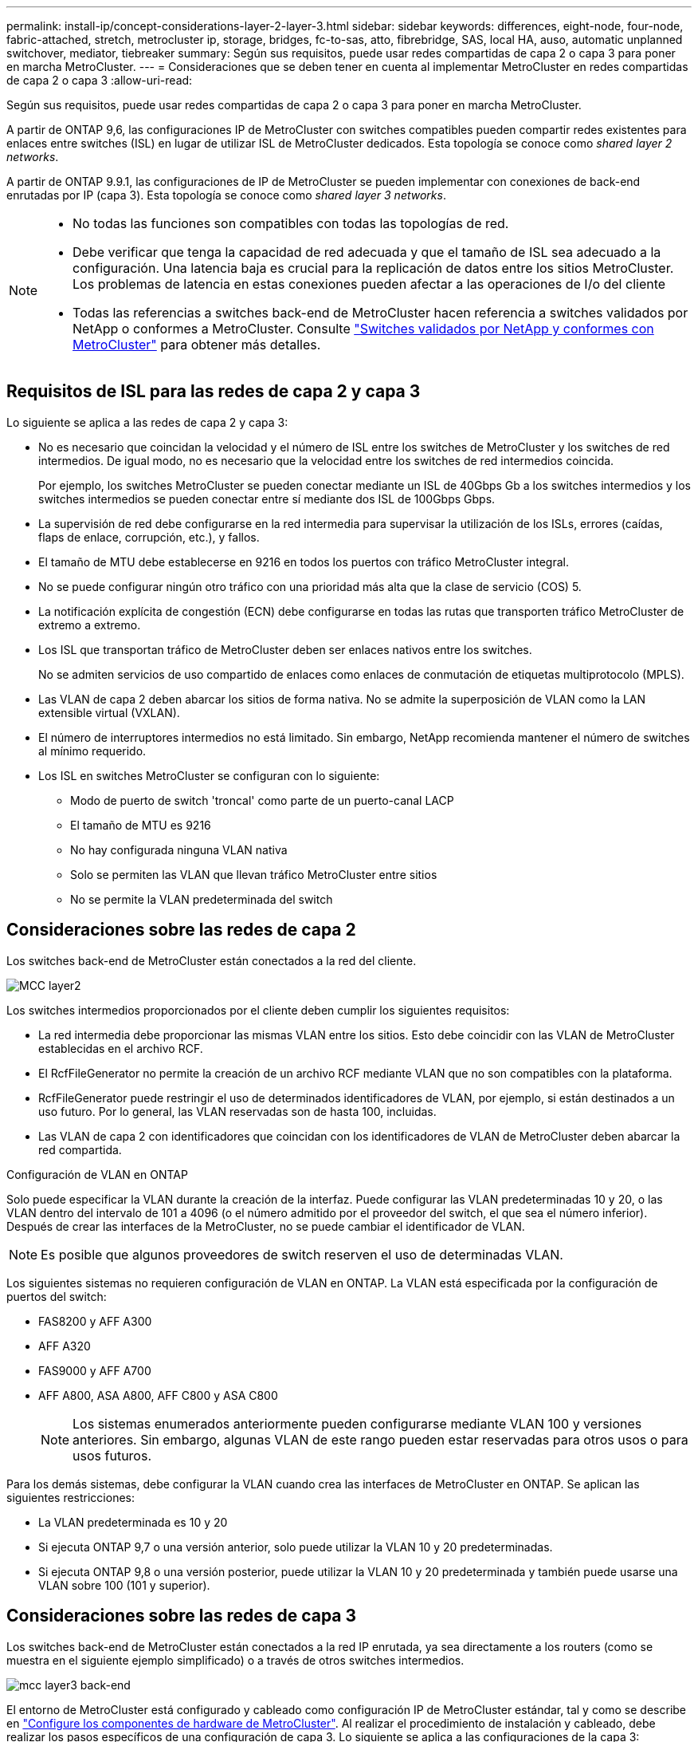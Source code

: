 ---
permalink: install-ip/concept-considerations-layer-2-layer-3.html 
sidebar: sidebar 
keywords: differences, eight-node, four-node, fabric-attached, stretch, metrocluster ip, storage, bridges, fc-to-sas, atto, fibrebridge, SAS, local HA, auso, automatic unplanned switchover, mediator, tiebreaker 
summary: Según sus requisitos, puede usar redes compartidas de capa 2 o capa 3 para poner en marcha MetroCluster. 
---
= Consideraciones que se deben tener en cuenta al implementar MetroCluster en redes compartidas de capa 2 o capa 3
:allow-uri-read: 


[role="lead"]
Según sus requisitos, puede usar redes compartidas de capa 2 o capa 3 para poner en marcha MetroCluster.

A partir de ONTAP 9,6, las configuraciones IP de MetroCluster con switches compatibles pueden compartir redes existentes para enlaces entre switches (ISL) en lugar de utilizar ISL de MetroCluster dedicados. Esta topología se conoce como _shared layer 2 networks_.

A partir de ONTAP 9.9.1, las configuraciones de IP de MetroCluster se pueden implementar con conexiones de back-end enrutadas por IP (capa 3). Esta topología se conoce como _shared layer 3 networks_.

[NOTE]
====
* No todas las funciones son compatibles con todas las topologías de red.
* Debe verificar que tenga la capacidad de red adecuada y que el tamaño de ISL sea adecuado a la configuración. Una latencia baja es crucial para la replicación de datos entre los sitios MetroCluster. Los problemas de latencia en estas conexiones pueden afectar a las operaciones de I/o del cliente
* Todas las referencias a switches back-end de MetroCluster hacen referencia a switches validados por NetApp o conformes a MetroCluster. Consulte link:mcc-compliant-netapp-validated-switches.html["Switches validados por NetApp y conformes con MetroCluster"] para obtener más detalles.


====


== Requisitos de ISL para las redes de capa 2 y capa 3

Lo siguiente se aplica a las redes de capa 2 y capa 3:

* No es necesario que coincidan la velocidad y el número de ISL entre los switches de MetroCluster y los switches de red intermedios. De igual modo, no es necesario que la velocidad entre los switches de red intermedios coincida.
+
Por ejemplo, los switches MetroCluster se pueden conectar mediante un ISL de 40Gbps Gb a los switches intermedios y los switches intermedios se pueden conectar entre sí mediante dos ISL de 100Gbps Gbps.

* La supervisión de red debe configurarse en la red intermedia para supervisar la utilización de los ISLs, errores (caídas, flaps de enlace, corrupción, etc.), y fallos.
* El tamaño de MTU debe establecerse en 9216 en todos los puertos con tráfico MetroCluster integral.
* No se puede configurar ningún otro tráfico con una prioridad más alta que la clase de servicio (COS) 5.
* La notificación explícita de congestión (ECN) debe configurarse en todas las rutas que transporten tráfico MetroCluster de extremo a extremo.
* Los ISL que transportan tráfico de MetroCluster deben ser enlaces nativos entre los switches.
+
No se admiten servicios de uso compartido de enlaces como enlaces de conmutación de etiquetas multiprotocolo (MPLS).

* Las VLAN de capa 2 deben abarcar los sitios de forma nativa. No se admite la superposición de VLAN como la LAN extensible virtual (VXLAN).
* El número de interruptores intermedios no está limitado. Sin embargo, NetApp recomienda mantener el número de switches al mínimo requerido.
* Los ISL en switches MetroCluster se configuran con lo siguiente:
+
** Modo de puerto de switch 'troncal' como parte de un puerto-canal LACP
** El tamaño de MTU es 9216
** No hay configurada ninguna VLAN nativa
** Solo se permiten las VLAN que llevan tráfico MetroCluster entre sitios
** No se permite la VLAN predeterminada del switch






== Consideraciones sobre las redes de capa 2

Los switches back-end de MetroCluster están conectados a la red del cliente.

image::../media/MCC_layer2.png[MCC layer2]

Los switches intermedios proporcionados por el cliente deben cumplir los siguientes requisitos:

* La red intermedia debe proporcionar las mismas VLAN entre los sitios. Esto debe coincidir con las VLAN de MetroCluster establecidas en el archivo RCF.
* El RcfFileGenerator no permite la creación de un archivo RCF mediante VLAN que no son compatibles con la plataforma.
* RcfFileGenerator puede restringir el uso de determinados identificadores de VLAN, por ejemplo, si están destinados a un uso futuro. Por lo general, las VLAN reservadas son de hasta 100, incluidas.
* Las VLAN de capa 2 con identificadores que coincidan con los identificadores de VLAN de MetroCluster deben abarcar la red compartida.


.Configuración de VLAN en ONTAP
Solo puede especificar la VLAN durante la creación de la interfaz. Puede configurar las VLAN predeterminadas 10 y 20, o las VLAN dentro del intervalo de 101 a 4096 (o el número admitido por el proveedor del switch, el que sea el número inferior). Después de crear las interfaces de la MetroCluster, no se puede cambiar el identificador de VLAN.


NOTE: Es posible que algunos proveedores de switch reserven el uso de determinadas VLAN.

Los siguientes sistemas no requieren configuración de VLAN en ONTAP. La VLAN está especificada por la configuración de puertos del switch:

* FAS8200 y AFF A300
* AFF A320
* FAS9000 y AFF A700
* AFF A800, ASA A800, AFF C800 y ASA C800
+

NOTE: Los sistemas enumerados anteriormente pueden configurarse mediante VLAN 100 y versiones anteriores. Sin embargo, algunas VLAN de este rango pueden estar reservadas para otros usos o para usos futuros.



Para los demás sistemas, debe configurar la VLAN cuando crea las interfaces de MetroCluster en ONTAP. Se aplican las siguientes restricciones:

* La VLAN predeterminada es 10 y 20
* Si ejecuta ONTAP 9,7 o una versión anterior, solo puede utilizar la VLAN 10 y 20 predeterminadas.
* Si ejecuta ONTAP 9,8 o una versión posterior, puede utilizar la VLAN 10 y 20 predeterminada y también puede usarse una VLAN sobre 100 (101 y superior).




== Consideraciones sobre las redes de capa 3

Los switches back-end de MetroCluster están conectados a la red IP enrutada, ya sea directamente a los routers (como se muestra en el siguiente ejemplo simplificado) o a través de otros switches intermedios.

image::../media/mcc_layer3_backend.png[mcc layer3 back-end]

El entorno de MetroCluster está configurado y cableado como configuración IP de MetroCluster estándar, tal y como se describe en link:https://docs.netapp.com/us-en/ontap-metrocluster/install-ip/concept_parts_of_an_ip_mcc_configuration_mcc_ip.html["Configure los componentes de hardware de MetroCluster"]. Al realizar el procedimiento de instalación y cableado, debe realizar los pasos específicos de una configuración de capa 3. Lo siguiente se aplica a las configuraciones de la capa 3:

* Puede conectar switches MetroCluster directamente al enrutador o a uno o más interruptores intervinientes.
* Puede conectar interfaces IP de MetroCluster directamente al enrutador o a uno de los interruptores que intervienen.
* La VLAN debe ampliarse al dispositivo de puerta de enlace.
* Utilice la `-gateway parameter` Para configurar la dirección de la interfaz IP de MetroCluster con una dirección de puerta de enlace IP.
* Los identificadores de VLAN para las VLAN de MetroCluster deben ser los mismos en cada sitio. Sin embargo, las subredes pueden ser diferentes.
* El enrutamiento dinámico no es compatible con el tráfico MetroCluster.
* No se admiten las siguientes funciones:
+
** Configuraciones MetroCluster de ocho nodos
** Actualizar una configuración de MetroCluster de cuatro nodos
** Transición de FC de MetroCluster a IP de MetroCluster


* Se necesitan dos subredes en cada sitio MetroCluster: Una en cada red.
* No se admite la asignación de IP automática.


Al configurar enrutadores y direcciones IP de puerta de enlace, debe cumplir los siguientes requisitos:

* No puede haber dos interfaces de un nodo con la misma dirección IP de pasarela.
* Las interfaces correspondientes de las parejas de ha de cada sitio deben tener la misma dirección IP de pasarela.
* Las interfaces correspondientes de un nodo y sus partners DR y AUX no pueden tener la misma dirección IP de la puerta de enlace.
* Las interfaces correspondientes de un nodo y sus partners DR y AUX deben tener el mismo ID de VLAN.




== Configuración requerida para interruptores intermedios

Cuando el tráfico MetroCluster atraviesa un ISL en una red intermedia, debe comprobar que la configuración de los switches intermedios garantiza que el tráfico de MetroCluster (RDMA y almacenamiento) cumpla con los niveles de servicio requeridos en toda la ruta entre los sitios de MetroCluster.

En el siguiente diagrama se ofrece una descripción general de los ajustes necesarios cuando se utilizan switches Cisco validados por NetApp:

image::../media/switch_traffic_with_cisco_switches.png[cambie el tráfico con switches cisco]

El siguiente diagrama proporciona una descripción general de la configuración necesaria para una red compartida cuando los conmutadores externos son conmutadores IP Broadcom.

image::../media/switch_traffic_with_broadcom_switches.png[cambie el tráfico con switches broadcom]

En este ejemplo se crean las siguientes directivas y mapas para el tráfico MetroCluster:

* La `MetroClusterIP_ISL_Ingress` La política se aplica a los puertos del switch intermedio que se conecta a los switches IP de MetroCluster.
+
La `MetroClusterIP_ISL_Ingress` policy asigna el tráfico etiquetado entrante a la cola apropiada en el conmutador intermedio.

* A. `MetroClusterIP_ISL_Egress` La política se aplica a los puertos del switch intermedio que se conectan a ISL entre switches intermedios.
* Debe configurar los switches intermedios con los mapas de acceso de la calidad de servicio, los mapas de clases y los mapas de políticas correspondientes a lo largo de la ruta entre los switches IP de MetroCluster. Los switches intermedios asignan tráfico de RDMA a COS5 y el tráfico de almacenamiento a COS4.


Los siguientes ejemplos se refieren a los switches Cisco Nexus 3232C y 9336C-FX2. Según el proveedor de switches y el modelo, debe verificar que los switches intermedios tengan la configuración adecuada.

.Configure la asignación de clases para el puerto ISL del switch intermedio
El siguiente ejemplo muestra las definiciones de mapa de clases en función de si necesita clasificar o hacer coincidir el tráfico al entrar.

[role="tabbed-block"]
====
.Clasificar el tráfico al entrar:
--
[listing]
----
ip access-list rdma
  10 permit tcp any eq 10006 any
  20 permit tcp any any eq 10006
ip access-list storage
  10 permit tcp any eq 65200 any
  20 permit tcp any any eq 65200

class-map type qos match-all rdma
  match access-group name rdma
class-map type qos match-all storage
  match access-group name storage
----
--
.Coincidir el tráfico al entrar:
--
[listing]
----
class-map type qos match-any c5
  match cos 5
  match dscp 40
class-map type qos match-any c4
  match cos 4
  match dscp 32
----
--
====
.Cree un mapa de políticas de entrada en el puerto ISL del conmutador intermedio:
Los siguientes ejemplos muestran cómo crear un mapa de políticas de entrada en función de si necesita clasificar o hacer coincidir el tráfico al entrar.

[role="tabbed-block"]
====
.Clasifique el tráfico en la entrada:
--
[listing]
----
policy-map type qos MetroClusterIP_ISL_Ingress_Classify
  class rdma
    set dscp 40
    set cos 5
    set qos-group 5
  class storage
    set dscp 32
    set cos 4
    set qos-group 4
  class class-default
    set qos-group 0
----
--
.Haga coincidir el tráfico en la entrada:
--
[listing]
----
policy-map type qos MetroClusterIP_ISL_Ingress_Match
  class c5
    set dscp 40
    set cos 5
    set qos-group 5
  class c4
    set dscp 32
    set cos 4
    set qos-group 4
  class class-default
    set qos-group 0
----
--
====
.Configure la política de puesta en cola de salida para los puertos ISL
El siguiente ejemplo muestra cómo configurar la política de cola de salida:

[listing]
----
policy-map type queuing MetroClusterIP_ISL_Egress
   class type queuing c-out-8q-q7
      priority level 1
   class type queuing c-out-8q-q6
      priority level 2
   class type queuing c-out-8q-q5
      priority level 3
      random-detect threshold burst-optimized ecn
   class type queuing c-out-8q-q4
      priority level 4
      random-detect threshold burst-optimized ecn
   class type queuing c-out-8q-q3
      priority level 5
   class type queuing c-out-8q-q2
      priority level 6
   class type queuing c-out-8q-q1
      priority level 7
   class type queuing c-out-8q-q-default
      bandwidth remaining percent 100
      random-detect threshold burst-optimized ecn
----
Esta configuración se debe aplicar a todos los switches y ISL que transporten tráfico de MetroCluster.

En este ejemplo, Q4 y Q5 se configuran con `random-detect threshold burst-optimized ecn`. Según la configuración, es posible que necesite establecer los umbrales mínimo y máximo, como se muestra en el siguiente ejemplo:

[listing]
----
class type queuing c-out-8q-q5
  priority level 3
  random-detect minimum-threshold 3000 kbytes maximum-threshold 4000 kbytes drop-probability 0 weight 0 ecn
class type queuing c-out-8q-q4
  priority level 4
  random-detect minimum-threshold 2000 kbytes maximum-threshold 3000 kbytes drop-probability 0 weight 0 ecn
----

NOTE: Los valores mínimo y máximo varían en función del interruptor y sus requisitos.

.Ejemplo 1: Cisco
Si la configuración dispone de switches Cisco, no es necesario realizar una clasificación en el primer puerto de entrada del switch intermedio. A continuación, configure los siguientes mapas y políticas:

* `class-map type qos match-any c5`
* `class-map type qos match-any c4`
* `MetroClusterIP_ISL_Ingress_Match`


Asigne el `MetroClusterIP_ISL_Ingress_Match` Asignación de políticas a los puertos ISL que llevan tráfico MetroCluster.

.Ejemplo 2: Broadcom
Si la configuración tiene conmutadores Broadcom, debe clasificarla en el primer puerto de entrada del conmutador intermedio. A continuación, configure los siguientes mapas y políticas:

* `ip access-list rdma`
* `ip access-list storage`
* `class-map type qos match-all rdma`
* `class-map type qos match-all storage`
* `MetroClusterIP_ISL_Ingress_Classify`
* `MetroClusterIP_ISL_Ingress_Match`


Que asigne `the MetroClusterIP_ISL_Ingress_Classify` Asignación de políticas a los puertos ISL del switch intermedio que conecta el switch Broadcom.

Asigne el `MetroClusterIP_ISL_Ingress_Match` Asignación de políticas a los puertos ISL del switch intermedio que transporta tráfico MetroCluster, pero no conecta el switch Broadcom.
